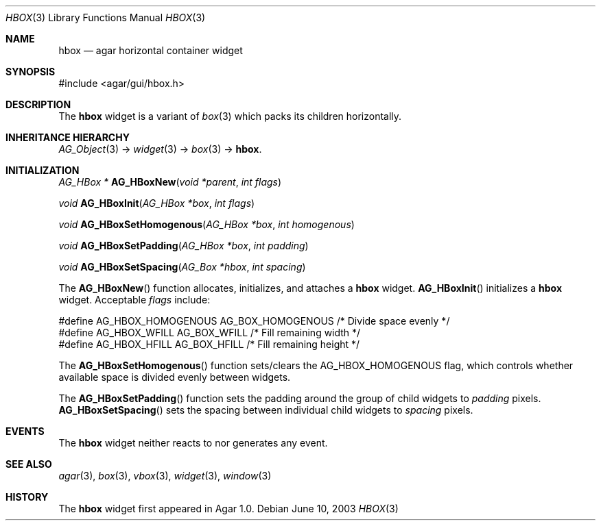 .\"	$Csoft: hbox.3,v 1.5 2005/01/05 04:44:05 vedge Exp $
.\"
.\" Copyright (c) 2002, 2003, 2004, 2005 CubeSoft Communications, Inc.
.\" <http://www.csoft.org>
.\" All rights reserved.
.\"
.\" Redistribution and use in source and binary forms, with or without
.\" modification, are permitted provided that the following conditions
.\" are met:
.\" 1. Redistributions of source code must retain the above copyright
.\"    notice, this list of conditions and the following disclaimer.
.\" 2. Redistributions in binary form must reproduce the above copyright
.\"    notice, this list of conditions and the following disclaimer in the
.\"    documentation and/or other materials provided with the distribution.
.\" 
.\" THIS SOFTWARE IS PROVIDED BY THE AUTHOR ``AS IS'' AND ANY EXPRESS OR
.\" IMPLIED WARRANTIES, INCLUDING, BUT NOT LIMITED TO, THE IMPLIED
.\" WARRANTIES OF MERCHANTABILITY AND FITNESS FOR A PARTICULAR PURPOSE
.\" ARE DISCLAIMED. IN NO EVENT SHALL THE AUTHOR BE LIABLE FOR ANY DIRECT,
.\" INDIRECT, INCIDENTAL, SPECIAL, EXEMPLARY, OR CONSEQUENTIAL DAMAGES
.\" (INCLUDING BUT NOT LIMITED TO, PROCUREMENT OF SUBSTITUTE GOODS OR
.\" SERVICES; LOSS OF USE, DATA, OR PROFITS; OR BUSINESS INTERRUPTION)
.\" HOWEVER CAUSED AND ON ANY THEORY OF LIABILITY, WHETHER IN CONTRACT,
.\" STRICT LIABILITY, OR TORT (INCLUDING NEGLIGENCE OR OTHERWISE) ARISING
.\" IN ANY WAY OUT OF THE USE OF THIS SOFTWARE EVEN IF ADVISED OF THE
.\" POSSIBILITY OF SUCH DAMAGE.
.\"
.Dd June 10, 2003
.Dt HBOX 3
.Os
.ds vT Agar API Reference
.ds oS Agar 1.0
.Sh NAME
.Nm hbox
.Nd agar horizontal container widget
.Sh SYNOPSIS
.Bd -literal
#include <agar/gui/hbox.h>
.Ed
.Sh DESCRIPTION
The
.Nm
widget is a variant of
.Xr box 3
which packs its children horizontally.
.Sh INHERITANCE HIERARCHY
.Pp
.Xr AG_Object 3 ->
.Xr widget 3 ->
.Xr box 3 ->
.Nm .
.Sh INITIALIZATION
.nr nS 1
.Ft "AG_HBox *"
.Fn AG_HBoxNew "void *parent" "int flags"
.Pp
.Ft "void"
.Fn AG_HBoxInit "AG_HBox *box" "int flags"
.Pp
.Ft void
.Fn AG_HBoxSetHomogenous "AG_HBox *box" "int homogenous"
.Pp
.Ft void
.Fn AG_HBoxSetPadding "AG_HBox *box" "int padding"
.Pp
.Ft void
.Fn AG_HBoxSetSpacing "AG_Box *hbox" "int spacing"
.nr nS 0
.Pp
The
.Fn AG_HBoxNew
function allocates, initializes, and attaches a
.Nm
widget.
.Fn AG_HBoxInit
initializes a
.Nm
widget.
Acceptable
.Fa flags
include:
.Bd -literal
#define AG_HBOX_HOMOGENOUS  AG_BOX_HOMOGENOUS  /* Divide space evenly */
#define AG_HBOX_WFILL       AG_BOX_WFILL       /* Fill remaining width */
#define AG_HBOX_HFILL       AG_BOX_HFILL       /* Fill remaining height */
.Ed
.Pp
The
.Fn AG_HBoxSetHomogenous
function sets/clears the
.Dv AG_HBOX_HOMOGENOUS
flag, which controls whether available space is divided evenly between widgets.
.Pp
The
.Fn AG_HBoxSetPadding
function sets the padding around the group of child widgets to
.Fa padding
pixels.
.Fn AG_HBoxSetSpacing
sets the spacing between individual child widgets to
.Fa spacing
pixels.
.Sh EVENTS
The
.Nm
widget neither reacts to nor generates any event.
.Sh SEE ALSO
.Xr agar 3 ,
.Xr box 3 ,
.Xr vbox 3 ,
.Xr widget 3 ,
.Xr window 3
.Sh HISTORY
The
.Nm
widget first appeared in Agar 1.0.
